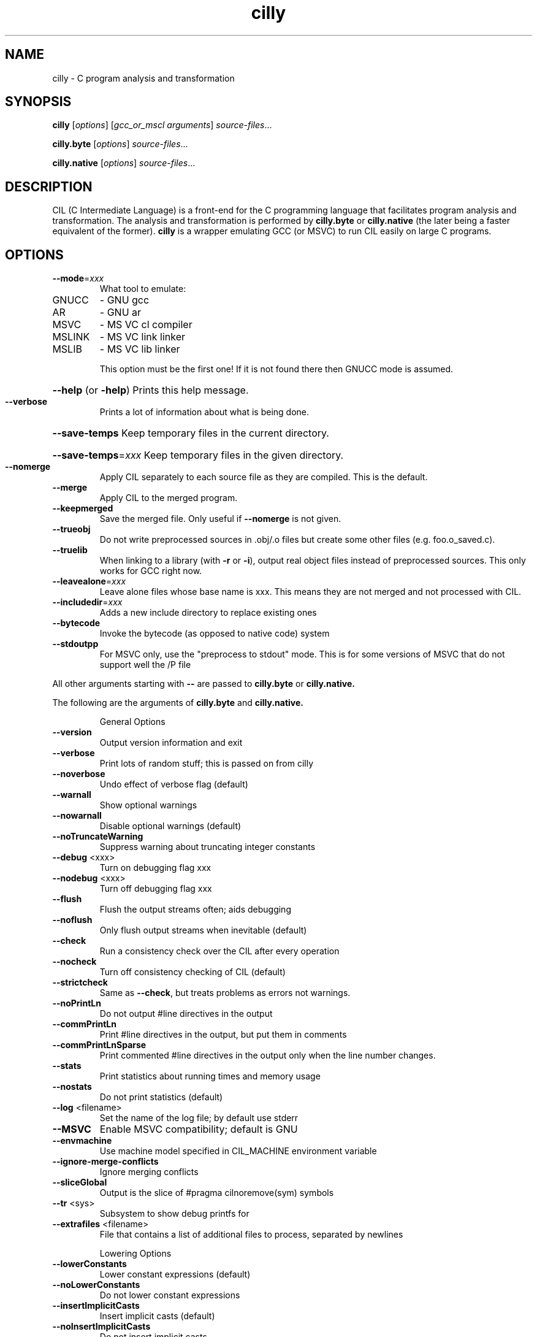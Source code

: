 .TH cilly "1" "August 2013" "cilly" "User Commands"
.SH NAME
cilly \- C program analysis and transformation
.SH SYNOPSIS
.B cilly
[\fIoptions\fR] [\fIgcc_or_mscl arguments\fR] \fIsource\-files\fR...
.PP
.B cilly.byte
[\fIoptions\fR] \fIsource\-files\fR...
.PP
.B cilly.native
[\fIoptions\fR] \fIsource\-files\fR...
.SH DESCRIPTION
CIL (C Intermediate Language) is a front-end for the C programming
language that facilitates program analysis and transformation.
The analysis and transformation is performed by
.B cilly.byte
or
.B cilly.native
(the later being a faster equivalent of the former).
.B cilly
is a wrapper emulating GCC (or MSVC) to run CIL easily on
large C programs.
.SH OPTIONS
.TP
\fB\-\-mode\fR=\fIxxx\fR
What tool to emulate:
.TP
GNUCC
\- GNU gcc
.TP
AR
\- GNU ar
.TP
MSVC
\- MS VC cl compiler
.TP
MSLINK
\- MS VC link linker
.TP
MSLIB
\- MS VC lib linker
.IP
This option must be the first one! If it is not found there
then GNUCC mode is assumed.
.HP
\fB\-\-help\fR (or \fB\-help\fR) Prints this help message.
.TP
\fB\-\-verbose\fR
Prints a lot of information about what is being done.
.HP
\fB\-\-save\-temps\fR Keep temporary files in the current directory.
.HP
\fB\-\-save\-temps\fR=\fIxxx\fR Keep temporary files in the given directory.
.TP
\fB\-\-nomerge\fR
Apply CIL separately to each source file as they are compiled.
This is the default.
.TP
\fB\-\-merge\fR
Apply CIL to the merged program.
.TP
\fB\-\-keepmerged\fR
Save the merged file. Only useful if \fB\-\-nomerge\fR is not given.
.TP
\fB\-\-trueobj\fR
Do not write preprocessed sources in .obj/.o files but
create some other files (e.g. foo.o_saved.c).
.TP
\fB\-\-truelib\fR
When linking to a library (with \fB\-r\fR or \fB\-i\fR), output real
object files instead of preprocessed sources. This only
works for GCC right now.
.TP
\fB\-\-leavealone\fR=\fIxxx\fR
Leave alone files whose base name is xxx. This means
they are not merged and not processed with CIL.
.TP
\fB\-\-includedir\fR=\fIxxx\fR
Adds a new include directory to replace existing ones
.TP
\fB\-\-bytecode\fR
Invoke the bytecode (as opposed to native code) system
.TP
\fB\-\-stdoutpp\fR
For MSVC only, use the "preprocess to stdout" mode. This
is for some versions of MSVC that do not support
well the /P file
.PP
All other arguments starting with \fB\-\-\fR are passed to
.B cilly.byte
or
.B cilly.native.
.PP
The following are the arguments of
.B cilly.byte
and
.B cilly.native.
.IP
General Options
.TP
\fB\-\-version\fR
Output version information and exit
.TP
\fB\-\-verbose\fR
Print lots of random stuff; this is passed on from cilly
.TP
\fB\-\-noverbose\fR
Undo effect of verbose flag (default)
.TP
\fB\-\-warnall\fR
Show optional warnings
.TP
\fB\-\-nowarnall\fR
Disable optional warnings (default)
.TP
\fB\-\-noTruncateWarning\fR
Suppress warning about truncating integer constants
.TP
\fB\-\-debug\fR <xxx>
Turn on debugging flag xxx
.TP
\fB\-\-nodebug\fR <xxx>
Turn off debugging flag xxx
.TP
\fB\-\-flush\fR
Flush the output streams often; aids debugging
.TP
\fB\-\-noflush\fR
Only flush output streams when inevitable (default)
.TP
\fB\-\-check\fR
Run a consistency check over the CIL after every operation
.TP
\fB\-\-nocheck\fR
Turn off consistency checking of CIL (default)
.TP
\fB\-\-strictcheck\fR
Same as \fB\-\-check\fR, but treats problems as errors not warnings.
.TP
\fB\-\-noPrintLn\fR
Do not output #line directives in the output
.TP
\fB\-\-commPrintLn\fR
Print #line directives in the output, but put them in comments
.TP
\fB\-\-commPrintLnSparse\fR
Print commented #line directives in the output only when
the line number changes.
.TP
\fB\-\-stats\fR
Print statistics about running times and memory usage
.TP
\fB\-\-nostats\fR
Do not print statistics (default)
.TP
\fB\-\-log\fR <filename>
Set the name of the log file; by default use stderr
.TP
\fB\-\-MSVC\fR
Enable MSVC compatibility; default is GNU
.TP
\fB\-\-envmachine\fR
Use machine model specified in CIL_MACHINE environment variable
.TP
\fB\-\-ignore\-merge\-conflicts\fR
Ignore merging conflicts
.TP
\fB\-\-sliceGlobal\fR
Output is the slice of #pragma cilnoremove(sym) symbols
.TP
\fB\-\-tr\fR <sys>
Subsystem to show debug printfs for
.TP
\fB\-\-extrafiles\fR <filename>
File that contains a list of additional files to process,
separated by newlines
.IP
Lowering Options
.TP
\fB\-\-lowerConstants\fR
Lower constant expressions (default)
.TP
\fB\-\-noLowerConstants\fR
Do not lower constant expressions
.TP
\fB\-\-insertImplicitCasts\fR
Insert implicit casts (default)
.TP
\fB\-\-noInsertImplicitCasts\fR
Do not insert implicit casts
.TP
\fB\-\-forceRLArgEval\fR
Forces right to left evaluation of function arguments
.TP
\fB\-\-noForceRLArgEval\fR
Evaluate function arguments in unspecified order (default)
.TP
\fB\-\-nocil\fR <index>
Do not compile to CIL the global with the given index
.TP
\fB\-\-noDisallowDuplication\fR
Duplicate small chunks of code if necessary (default)
.TP
\fB\-\-disallowDuplication\fR
Prevent small chunks of code from being duplicated
.TP
\fB\-\-makeStaticGlobal\fR
Convert local static variables into global variables (default)
.TP
\fB\-\-noMakeStaticGlobal\fR
Use initializers for local static variables
.TP
\fB\-\-useLogicalOperators\fR
Where possible (that is, if there are no side\-effects),
retain &&, || and ?: (instead of transforming them to If statements)
.HP
\fB\-\-noUseLogicalOperators\fR Transform &&, || and ?: to If statements (default)
.TP
\fB\-\-useComputedGoto\fR
Retain GCC's computed goto
.TP
\fB\-\-noUseComputedGoto\fR
Transform computed goto to Switch statements (default)
.TP
\fB\-\-useCaseRange\fR
Retain ranges of values in case labels
.TP
\fB\-\-noUseCaseRange\fR
Transform case ranges to sequence of cases (default)
.TP
\fB\-\-keepunused\fR
Do not remove the unused variables and types
.TP
\fB\-\-nokeepunused\fR
Remove unused variables and types (default)
.TP
\fB\-\-rmUnusedInlines\fR
Delete any unused inline functions; this is the default in MSVC mode
.TP
\fB\-\-noRmUnusedInlines\fR
Do not delete any unused inline functions (default)
.IP
Output Options
.TP
\fB\-\-printCilAsIs\fR
Do not try to simplify the CIL when printing.
.TP
\fB\-\-noPrintCilAsIs\fR
Simplify the CIL when printing.  This produces prettier output
by e.g. changing while(1) into more meaningful loops   (default)
.TP
\fB\-\-noWrap\fR
Do not wrap long lines when printing
.TP
\fB\-\-pdepth\fR <n>
Set max print depth (default: 10000000)
.TP
\fB\-\-decil\fR
Don't print CIL specific\-features like __blockattribute__
.TP
\fB\-\-out\fR
the name of the output CIL file.
The cilly script sets this for you.
.TP
\fB\-\-mergedout\fR
specify the name of the merged file
.TP
\fB\-\-cabsonly\fR <fname>
CABS output file name
.TP
\fB\-\-printComments\fR
print cabs tree structure in comments in cabs output
.TP
\fB\-\-patchFile\fR <fname>
name the file containing patching transformations
.TP
\fB\-\-printPatched\fR
print patched CABS files after patching, to *.patched
.TP
\fB\-\-printProtos\fR
print prototypes to safec.proto.h after parsing
.TP
\fB\-\-printNotice\fR
include a comment saying printed by FrontC
.IP
CIL Features
.TP
\fB\-\-docallgraph\fR
Enable generation of a static call graph
.TP
\fB\-\-docanonicalize\fR
Enable fixing some C\-isms so that the result is C++ compliant.
.TP
\fB\-\-doDataSlicing\fR
Enable data slicing
.TP
\fB\-\-doepicenter\fR
Enable remove all functions except those within some number
of hops (in the call graph) from a given function
.TP
\fB\-\-epicenter\-name\fR <name>
do an epicenter slice starting from function <name>
.TP
\fB\-\-epicenter\-hops\fR <n>
specify max # of hops for epicenter slice
.TP
\fB\-\-dostackGuard\fR
Enable instrument function calls and returns to maintain a
separate stack for return addresses
.TP
\fB\-\-doheapify\fR
Enable move stack\-allocated arrays to the heap
.TP
\fB\-\-heapifyAll\fR
When using heapify, move all local vars whose address is taken,
not just arrays.
.TP
\fB\-\-doLiveness\fR
Enable Spit out live variables at a label
.TP
\fB\-\-live_label\fR
Output the variables live at this label
.TP
\fB\-\-live_func\fR
Output the variables live at each statement in this function.
.TP
\fB\-\-live_debug\fR
Print lots of debugging info
.TP
\fB\-\-dologcalls\fR
Enable generation of code to log function calls
.TP
\fB\-\-logcallprintf\fR
the name of the printf function to use
.TP
\fB\-\-logcalladdproto\fR
whether to add the prototype for the printf function
.TP
\fB\-\-dologwrites\fR
Enable generation of code to log memory writes
.TP
\fB\-\-dooneRet\fR
Enable make each function have at most one 'return'
.TP
\fB\-\-doptranal\fR
Enable alias analysis
.TP
\fB\-\-ptr_may_aliases\fR
Print out results of may alias queries
.TP
\fB\-\-ptr_unify\fR
Make the alias analysis unification\-based
.TP
\fB\-\-ptr_model_strings\fR
Make the alias analysis model string constants
.TP
\fB\-\-ptr_conservative\fR
Treat undefineds conservatively in alias analysis
.TP
\fB\-\-ptr_results\fR
print the results of the alias analysis
.TP
\fB\-\-ptr_mono\fR
run alias analysis monomorphically
.TP
\fB\-\-ptr_types\fR
print inferred points\-to analysis types
.TP
\fB\-\-domakeCFG\fR
Enable make the program look more like a CFG
.TP
\fB\-\-dopartial\fR
Enable interprocedural partial evaluation and constant folding
.TP
\fB\-\-partial_global_const\fR
treat global constants as initialized
.TP
\fB\-\-partial_no_global_const\fR
treat global constants as unknown values
.TP
\fB\-\-partial_root_function\fR
where to start simplification
.TP
\fB\-\-partial_use_easy_alias\fR
to analyze pointers
.TP
\fB\-\-partial_use_ptranal_alias\fR
to analyze pointers (also see options of ptranal feature)
.TP
\fB\-\-dosfi\fR
Enable instrument memory operations
.TP
\fB\-\-sfireads\fR
SFI for reads
.TP
\fB\-\-sfiwrites\fR
SFI for writes
.TP
\fB\-\-dosimpleMem\fR
Enable simplify all memory expressions
.TP
\fB\-\-dosimplify\fR
Enable compiles CIL to 3\-address code
.TP
\fB\-\-no\-split\-structs\fR
do not split structured variables
.TP
\fB\-\-no\-convert\-direct\-calls\fR
do not convert direct function calls to function pointer calls if the address of the function was taken
.TP
\fB\-\-no\-convert\-field\-offsets\fR
do not convert field offsets to offsets by integer.    Implies \fB\-\-no\-split\-structs\fR.  To be used by static code verification tools.
.TP
\fB\-help\fR
Display this list of options
.TP
\fB\-\-help\fR
Display this list of options
.PP
.SH "SEE ALSO"
The full documentation for
.B CIL
is maintained as PDF and HTML files.
More information is also available at http://cil.sourceforge.net/
